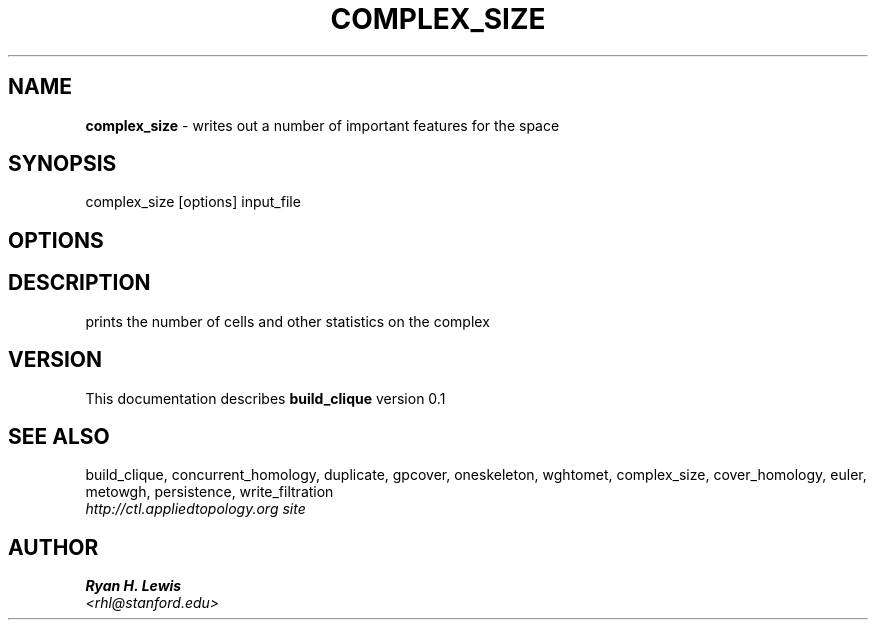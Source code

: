 .TH COMPLEX_SIZE 1 "v\ 0.1" "Sun, April 27, 2014" "DARWIN\ \-\ MAC\ OS\ X"
.SH NAME
.B complex_size
\- writes out a number of important features for the space
.SH SYNOPSIS
complex_size [options] input_file
.br
.SH OPTIONS
.SH DESCRIPTION
prints the number of cells and other statistics on the complex
.br
.SH VERSION
This documentation describes
.B build_clique
version 0.1
.SH "SEE ALSO"
build_clique, concurrent_homology, duplicate, gpcover, oneskeleton, wghtomet, complex_size,  cover_homology, euler, metowgh, persistence, write_filtration
.br
.I http://ctl.appliedtopology.org site
.SH AUTHOR
.br
.B Ryan H. Lewis
.br
.I \<rhl@stanford.edu\>
